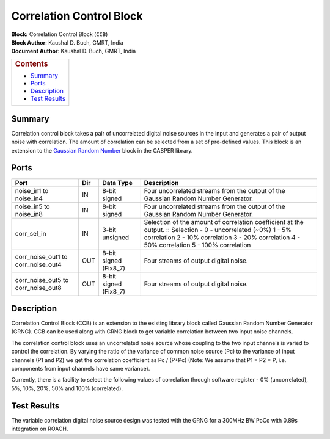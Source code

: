 Correlation Control Block
==========================
| **Block:** Correlation Control Block (``CCB``)
| **Block Author**: Kaushal D. Buch, GMRT, India
| **Document Author**: Kaushal D. Buch, GMRT, India

+--------------------------------------------------------------------------+
| .. raw:: html                                                            |
|                                                                          |
|    <div id="toctitle">                                                   |
|                                                                          |
| .. rubric:: Contents                                                     |
|    :name: contents                                                       |
|                                                                          |
| .. raw:: html                                                            |
|                                                                          |
|    </div>                                                                |
|                                                                          |
| -  `Summary <#summary>`__                                                |
| -  `Ports <#ports>`__                                                    |
| -  `Description <#description>`__                                        |
| -  `Test Results <#test-results>`__                                      |
+--------------------------------------------------------------------------+

Summary 
---------
Correlation control block takes a pair of uncorrelated digital noise
sources in the input and generates a pair of output noise with
correlation. The amount of correlation can be selected from a set of
pre-defined values. This block is an extension to the `Gaussian Random
Number <Gaussian_Random_Number_Gen.html>`__ block in the CASPER library.

Ports 
-------

+--------------------+--------------------+--------------------+---------------------------------------+
| Port               | Dir                | Data Type          | Description                           |
+====================+====================+====================+=======================================+
| noise\_in1 to      | IN                 | 8-bit signed       | Four uncorrelated streams from the    |
| noise\_in4         |                    |                    | output of the Gaussian Random         |
|                    |                    |                    | Number Generator.                     |
+--------------------+--------------------+--------------------+---------------------------------------+
| noise\_in5 to      | IN                 | 8-bit signed       | Four uncorrelated streams from the    |
| noise\_in8         |                    |                    | output of the Gaussian Random         |
|                    |                    |                    | Number Generator.                     |
+--------------------+--------------------+--------------------+---------------------------------------+
| corr\_sel\_in      | IN                 | 3-bit unsigned     | Selection of the amount of correlation|
|                    |                    |                    | coefficient at the output.            |
|                    |                    |                    | ::                                    |
|                    |                    |                    | Selection -                           |
|                    |                    |                    | 0 - uncorrelated (~0%)                |
|                    |                    |                    | 1 - 5% correlation                    |
|                    |                    |                    | 2 - 10% correlation                   |
|                    |                    |                    | 3 - 20% correlation                   |
|                    |                    |                    | 4 - 50% correlation                   |
|                    |                    |                    | 5 - 100% correlation                  |
+--------------------+--------------------+--------------------+---------------------------------------+
| corr\_noise\_out1  | OUT                | 8-bit signed       | Four streams of output digital noise. |
| to                 |                    | (Fix8\_7)          |                                       |
| corr\_noise\_out4  |                    |                    |                                       |
+--------------------+--------------------+--------------------+---------------------------------------+
| corr\_noise\_out5  | OUT                | 8-bit signed       | Four streams of output digital noise. |
| to                 |                    | (Fix8\_7)          |                                       |
| corr\_noise\_out8  |                    |                    |                                       |
+--------------------+--------------------+--------------------+---------------------------------------+

Description 
-------------
Correlation Control Block (CCB) is an extension to the existing library
block called Gaussian Random Number Generator (GRNG). CCB can be used
along with GRNG block to get variable correlation between two input
noise channels.

The correlation control block uses an uncorrelated noise source whose
coupling to the two input channels is varied to control the correlation.
By varying the ratio of the variance of common noise source (Pc) to the
variance of input channels (P1 and P2) we get the correlation
coefficient as Pc / (P+Pc) (Note: We assume that P1 = P2 = P, i.e.
components from input channels have same variance).

Currently, there is a facility to select the following values of
correlation through software register - 0% (uncorrelated), 5%, 10%, 20%,
50% and 100% (correlated).

Test Results 
--------------
The variable correlation digital noise source design was tested with the
GRNG for a 300MHz BW PoCo with 0.89s integration on ROACH.